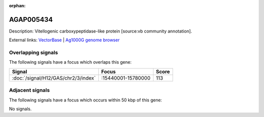 :orphan:

AGAP005434
=============





Description: Vitellogenic carboxypeptidase-like protein [source:vb community annotation].

External links:
`VectorBase <https://www.vectorbase.org/Anopheles_gambiae/Gene/Summary?g=AGAP005434>`_ |
`Ag1000G genome browser <https://www.malariagen.net/apps/ag1000g/phase1-AR3/index.html?genome_region=2L:15452920-15454742#genomebrowser>`_

Overlapping signals
-------------------

The following signals have a focus which overlaps this gene:



.. cssclass:: table-hover
.. csv-table::
    :widths: auto
    :header: Signal,Focus,Score

    :doc:`/signal/H12/GAS/chr2/3/index`,":15440001-15780000",113
    



Adjacent signals
----------------

The following signals have a focus which occurs within 50 kbp of this gene:



No signals.


